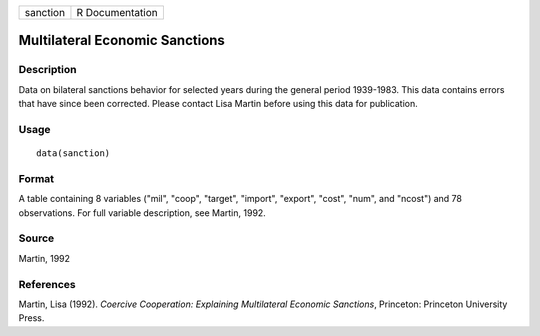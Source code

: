 +----------+-----------------+
| sanction | R Documentation |
+----------+-----------------+

Multilateral Economic Sanctions
-------------------------------

Description
~~~~~~~~~~~

Data on bilateral sanctions behavior for selected years during the
general period 1939-1983. This data contains errors that have since been
corrected. Please contact Lisa Martin before using this data for
publication.

Usage
~~~~~

::

    data(sanction)

Format
~~~~~~

A table containing 8 variables ("mil", "coop", "target", "import",
"export", "cost", "num", and "ncost") and 78 observations. For full
variable description, see Martin, 1992.

Source
~~~~~~

Martin, 1992

References
~~~~~~~~~~

Martin, Lisa (1992). *Coercive Cooperation: Explaining Multilateral
Economic Sanctions*, Princeton: Princeton University Press.

